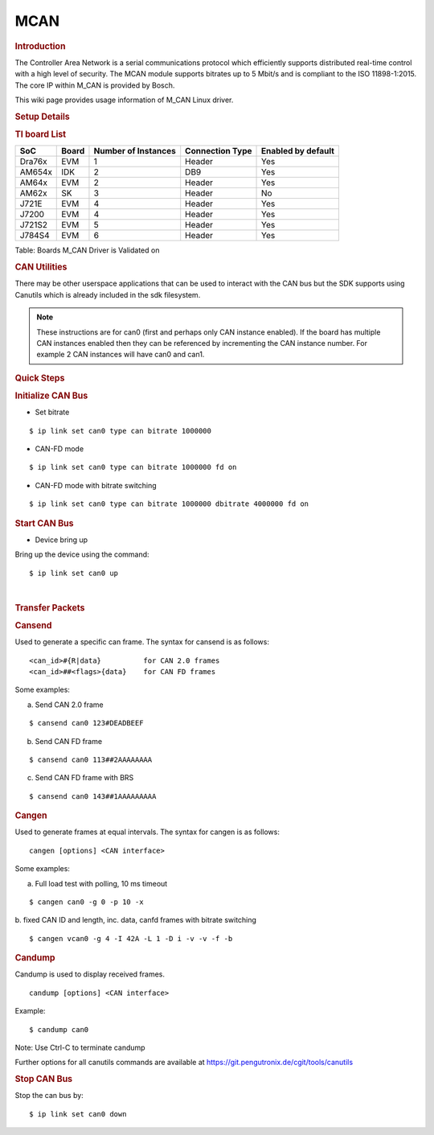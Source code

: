.. http://processors.wiki.ti.com/index.php/Linux_Core_MCAN_User%27s_Guide

.. _mcan:

MCAN
---------------------------------

.. rubric:: **Introduction**
   :name: introduction

The Controller Area Network is a serial communications protocol which
efficiently supports distributed real-time control with a high level of
security. The MCAN module supports bitrates up to 5 Mbit/s and is
compliant to the ISO 11898-1:2015. The core IP within M\_CAN is provided
by Bosch.

This wiki page provides usage information of M\_CAN Linux driver.

.. rubric:: **Setup Details**
   :name: setup-details

.. rubric:: **TI board List**
   :name: ti-board-list

+----------+---------+-----------------------+-------------------+----------------------+
| SoC      | Board   | Number of Instances   | Connection Type   | Enabled by default   |
+==========+=========+=======================+===================+======================+
| Dra76x   | EVM     | 1                     | Header            | Yes                  |
+----------+---------+-----------------------+-------------------+----------------------+
| AM654x   | IDK     | 2                     | DB9               | Yes                  |
+----------+---------+-----------------------+-------------------+----------------------+
| AM64x    | EVM     | 2                     | Header            | Yes                  |
+----------+---------+-----------------------+-------------------+----------------------+
| AM62x    | SK      | 3                     | Header            | No                   |
+----------+---------+-----------------------+-------------------+----------------------+
| J721E    | EVM     | 4                     | Header            | Yes                  |
+----------+---------+-----------------------+-------------------+----------------------+
| J7200    | EVM     | 4                     | Header            | Yes                  |
+----------+---------+-----------------------+-------------------+----------------------+
| J721S2   | EVM     | 5                     | Header            | Yes                  |
+----------+---------+-----------------------+-------------------+----------------------+
| J784S4   | EVM     | 6                     | Header            | Yes                  |
+----------+---------+-----------------------+-------------------+----------------------+

Table:  Boards M\_CAN Driver is Validated on

.. ifconfig:: CONFIG_part_variant in ('AM62X')

   **Notice for AM62x:**

   The AM62x SK does not carry a transciever to experiment with. The SoC does support CAN-FD, but it is required to connect a CAN external
   transceiver to the AM62x SK to test the full CAN functionality. Go to the following guide: :ref:`mcan-on-am62x` for an example
   for connecting a CAN external transceiver to the AM62x SK.

.. ifconfig:: CONFIG_part_variant not in ('AM62X')

   .. rubric:: **Connection Configuration**
      :name: connection-configuration

   +------------------------------------------------+------------------------------------------------------+
   | .. raw:: html                                  | .. raw:: html                                        |
   |                                                |                                                      |
   |    <div class="center">                        |    <div class="center">                              |
   |                                                |                                                      |
   | .. raw:: html                                  | .. raw:: html                                        |
   |                                                |                                                      |
   |    <div                                        |    <div                                              |
   |    class="thumb tnone">                        |    class="thumb tnone">                              |
   |                                                |                                                      |
   | .. raw:: html                                  | .. raw:: html                                        |
   |                                                |                                                      |
   |    <div                                        |    <div                                              |
   |    class="thumbinner"                          |    class="thumbinner"                                |
   |    style="width:302px;">                       |    style="width:302px;">                             |
   |                                                |                                                      |
   | .. Image:: /images/mcan-diagram-evm-to-evm.png | .. Image:: /images/Dcan_header_to_db9.png            |
   |                                                |                                                      |
   | .. raw:: html                                  | .. raw:: html                                        |
   |                                                |                                                      |
   |    <div                                        |    <div                                              |
   |    class="thumbcaption">                       |    class="thumbcaption">                             |
   |                                                |                                                      |
   | .. raw:: html                                  | .. raw:: html                                        |
   |                                                |                                                      |
   |    <div class="magnify">                       |    <div class="magnify">                             |
   |                                                |                                                      |
   +------------------------------------------------+------------------------------------------------------+
   | Header to Header                               | Header to DB9                                        |
   +------------------------------------------------+------------------------------------------------------+


   Table:  Various MCAN EVM Connection Configuration

   .. rubric:: **Equipment**
      :name: equipment

   .. rubric:: **Female DB9 Cable**
      :name: female-db9-cable

   For boards exposing M\_CAN using male DB9 connectors, a female connector
   is required. The other side can be male or female depending on the other
   CAN device the user connects to.

   .. Image:: /images/DB9_cable.jpg
      :scale: 50%
      :align: center


   .. rubric:: **Jumper Wires**
      :name: jumper-wires

   For boards where the CAN pins are broken out via a header, female jumper
   cables will be ideal for connection. The CAN pins will be CAN H
   (typically pin 1 of the header), GND (middle pin of the header) and CAN
   L (lowest pin on the header). The pinout in the header might vary across
   different boards and users must consult the board's schematic to verify
   this.

   .. Image:: /images/Female_to_female_jumper.png
      :scale: 20%
      :align: center


   .. rubric:: **Custom DB9 to Header Cable**
      :name: custom-db9-to-header-cable

   Typically CAN devices use a DB9 connection therefore for boards whose
   CAN pins are broken out via a header it is helpful to create a header to
   DB9 connector cable. This custom cable is simple to make. Either a male
   or female DB9 connector (not cable) must be obtained along with three
   female jumper wires.

   Snip one end of each of the jumper wires and expose some of the wiring.
   Now solder each of the exposed wires to pin 7 (CAN H), pin 2 (CAN L) and
   pin 3 (GND). Make sure your soldering on the side of the DB9 that has
   the metal lip meant to push some of the exposed wire into and soldering
   to the correct pins correctly. Use the below diagram as a reference.

   +-------------------------------------------------------------+------------------------------------------------+
   | .. raw:: html                                               | .. raw:: html                                  |
   |                                                             |                                                |
   |    <div class="center">                                     |    <div class="center">                        |
   |                                                             |                                                |
   | .. raw:: html                                               | .. raw:: html                                  |
   |                                                             |                                                |
   |    <div class="floatnone">                                  |    <div class="floatnone">                     |
   |                                                             |                                                |
   | .. Image:: /images/DCAN_custom_cable_diagram.png            | .. Image:: /images/Custom_cable.png            |
   |                                                             |                                                |
   | .. raw:: html                                               | .. raw:: html                                  |
   |                                                             |                                                |
   |    </div>                                                   |    </div>                                      |
   |                                                             |                                                |
   | .. raw:: html                                               | .. raw:: html                                  |
   |                                                             |                                                |
   |    </div>                                                   |    </div>                                      |
   +-------------------------------------------------------------+------------------------------------------------+
   | Wiring Diagram                                              | Example of completed cable.                    |
   +-------------------------------------------------------------+------------------------------------------------+

.. rubric:: **CAN Utilities**
   :name: can-utilities

There may be other userspace applications that can be used to interact
with the CAN bus but the SDK supports using Canutils which is already
included in the sdk filesystem.

.. note::

 These instructions are for can0 (first and perhaps only CAN instance
 enabled). If the board has multiple CAN instances enabled then they can
 be referenced by incrementing the CAN instance number. For example 2 CAN
 instances will have can0 and can1.


.. rubric:: **Quick Steps**
   :name: quick-steps

.. rubric:: **Initialize CAN Bus**
   :name: initialize-can-bus

-  Set bitrate

::

    $ ip link set can0 type can bitrate 1000000

-  CAN-FD mode

::

    $ ip link set can0 type can bitrate 1000000 fd on

-  CAN-FD mode with bitrate switching

::

    $ ip link set can0 type can bitrate 1000000 dbitrate 4000000 fd on

.. rubric:: **Start CAN Bus**
   :name: start-can-bus

-  Device bring up

Bring up the device using the command:

::

    $ ip link set can0 up

|

.. rubric:: **Transfer Packets**
   :name: transfer-packets

.. rubric:: **Cansend**
   :name: cansend

Used to generate a specific can frame. The syntax for cansend is as
follows:

::

    <can_id>#{R|data}          for CAN 2.0 frames
    <can_id>##<flags>{data}    for CAN FD frames

Some examples:

a. Send CAN 2.0 frame

::

    $ cansend can0 123#DEADBEEF

b. Send CAN FD frame

::

    $ cansend can0 113##2AAAAAAAA

c. Send CAN FD frame with BRS

::

    $ cansend can0 143##1AAAAAAAAA

.. rubric:: **Cangen**
   :name: cangen

Used to generate frames at equal intervals. The syntax for cangen is as
follows:

::

    cangen [options] <CAN interface>

Some examples:

a. Full load test with polling, 10 ms timeout

::

    $ cangen can0 -g 0 -p 10 -x

b. fixed CAN ID and length, inc. data, canfd frames with bitrate
switching

::

    $ cangen vcan0 -g 4 -I 42A -L 1 -D i -v -v -f -b

.. rubric:: **Candump**
   :name: candump

Candump is used to display received frames.

::

    candump [options] <CAN interface>

Example:

::

    $ candump can0

Note: Use Ctrl-C to terminate candump

Further options for all canutils commands are available at
https://git.pengutronix.de/cgit/tools/canutils

.. rubric:: **Stop CAN Bus**
   :name: stop-can-bus

Stop the can bus by:

::

    $ ip link set can0 down
